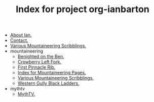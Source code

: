 #+TITLE: Index for project org-ianbarton

   + [[file:about.org][About Ian.]]
   + [[file:contact.org][Contact.]]
   + [[file:index.org][Various Mountaineering Scribblings.]]
   + mountaineering
     + [[file:mountaineering/benighted_on_the_ben.org][Benighted on the Ben.]]
     + [[file:mountaineering/crowberry_left_fork.org][Crowberry Left Fork.]]
     + [[file:mountaineering/first_pinnacle_rib_tryfan.org][First Pinnacle Rib.]]
     + [[file:mountaineering/index.org][Index for Mountaineering Pages.]]
     + [[file:mountaineering/route_major.org][Various Mountaineering Scribblings.]]
     + [[file:mountaineering/western_gully_black_ladders.org][Western Gully Black Ladders.]]
   + mythtv
     + [[file:mythtv/index.org][MythTV.]]
